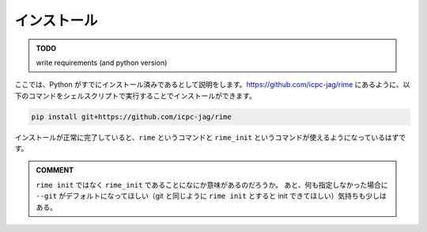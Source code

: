 インストール
============


.. admonition:: TODO

    write requirements (and python version)


ここでは、Python がすでにインストール済みであるとして説明をします。https://github.com/icpc-jag/rime にあるように、以下のコマンドをシェルスクリプトで実行することでインストールができます。

.. code-block::

    pip install git+https://github.com/icpc-jag/rime

インストールが正常に完了していると、``rime`` というコマンドと ``rime_init`` というコマンドが使えるようになっているはずです。

.. admonition:: COMMENT

    ``rime init`` ではなく ``rime_init`` であることになにか意味があるのだろうか。
    あと、何も指定しなかった場合に ``--git`` がデフォルトになってほしい（git と同じように ``rime init`` とすると init できてほしい）気持ちも少しはある。
